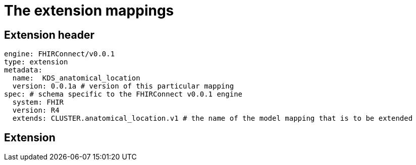 = The extension mappings
:navtitle: Extension mappings

== Extension header

[source,yaml]
----
engine: FHIRConnect/v0.0.1
type: extension
metadata:
  name:  KDS_anatomical_location
  version: 0.0.1a # version of this particular mapping
spec: # schema specific to the FHIRConnect v0.0.1 engine
  system: FHIR
  version: R4
  extends: CLUSTER.anatomical_location.v1 # the name of the model mapping that is to be extended
----


== Extension